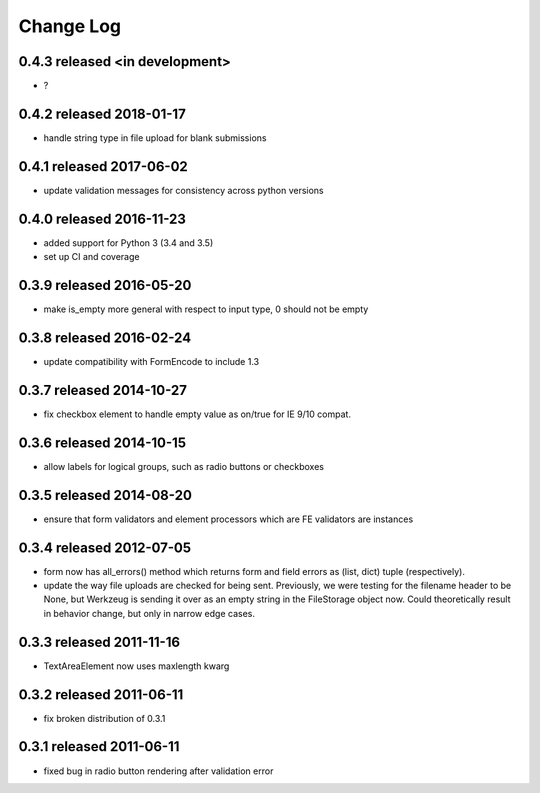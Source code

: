 Change Log
----------

0.4.3 released <in development>
=========================

* ?

0.4.2 released 2018-01-17
=========================

* handle string type in file upload for blank submissions

0.4.1 released 2017-06-02
=========================

* update validation messages for consistency across python versions

0.4.0 released 2016-11-23
=========================

* added support for Python 3 (3.4 and 3.5)
* set up CI and coverage

0.3.9 released 2016-05-20
=========================

* make is_empty more general with respect to input type, 0 should not be empty

0.3.8 released 2016-02-24
=========================

* update compatibility with FormEncode to include 1.3

0.3.7 released 2014-10-27
=========================

* fix checkbox element to handle empty value as on/true for IE 9/10 compat.

0.3.6 released 2014-10-15
=========================

* allow labels for logical groups, such as radio buttons or checkboxes

0.3.5 released 2014-08-20
=========================

* ensure that form validators and element processors which are FE validators
  are instances


0.3.4 released 2012-07-05
=========================

* form now has all_errors() method which returns form and field errors as (list,
  dict) tuple (respectively).
* update the way file uploads are checked for being sent.  Previously, we were
  testing for the filename header to be None, but Werkzeug is sending it over as
  an empty string in the FileStorage object now.  Could theoretically result in
  behavior change, but only in narrow edge cases.

0.3.3 released 2011-11-16
=========================

* TextAreaElement now uses maxlength kwarg

0.3.2 released 2011-06-11
=========================

* fix broken distribution of 0.3.1

0.3.1 released 2011-06-11
=========================

* fixed bug in radio button rendering after validation error

